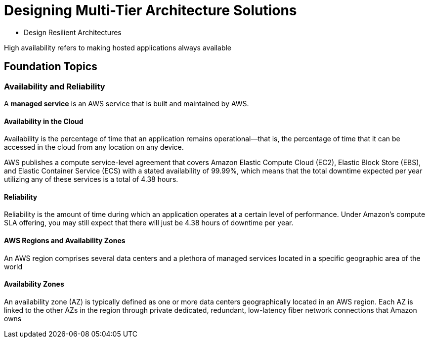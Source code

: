 = Designing Multi-Tier Architecture Solutions

* Design Resilient Architectures

High availability refers to making hosted applications always available

== Foundation Topics

=== Availability and Reliability

A *managed service* is an AWS service that is built and maintained by AWS.

==== Availability in the Cloud

Availability is the percentage of time that an application remains operational—that is, the percentage of time that it can be accessed in the cloud from any location on any device.

AWS publishes a compute service-level agreement that covers Amazon Elastic Compute Cloud (EC2), Elastic Block Store (EBS), and Elastic Container Service (ECS) with a stated availability of 99.99%, which means that the total downtime expected per year utilizing any of these services is a total of 4.38 hours.

==== Reliability

Reliability is the amount of time during which an application operates at a certain level of performance. Under Amazon’s compute SLA offering, you may still expect that there will just be 4.38 hours of downtime per year.

==== AWS Regions and Availability Zones

An AWS region comprises several data centers and a plethora of managed services located in a specific geographic area of the world

==== Availability Zones

An availability zone (AZ) is typically defined as one or more data centers geographically located in an AWS region. Each AZ is linked to the other AZs in the region through private dedicated, redundant, low-latency fiber network connections that Amazon owns


